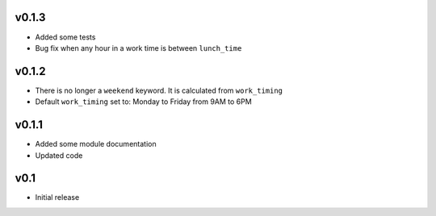 v0.1.3
------

- Added some tests
- Bug fix when any hour in a work time is between ``lunch_time``

v0.1.2
------

- There is no longer a ``weekend`` keyword. It is calculated from ``work_timing``
- Default ``work_timing`` set to: Monday to Friday from 9AM to 6PM

v0.1.1
------

- Added some module documentation
- Updated code

v0.1
----

- Initial release
